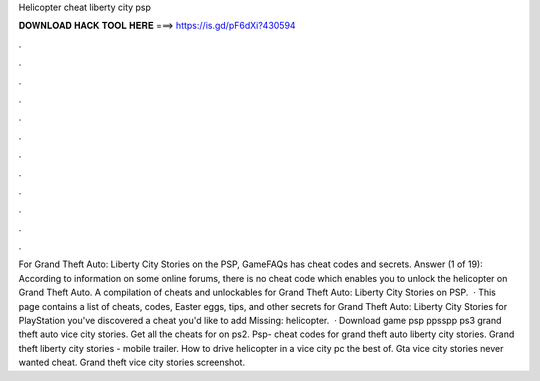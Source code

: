 Helicopter cheat liberty city psp

𝐃𝐎𝐖𝐍𝐋𝐎𝐀𝐃 𝐇𝐀𝐂𝐊 𝐓𝐎𝐎𝐋 𝐇𝐄𝐑𝐄 ===> https://is.gd/pF6dXi?430594

.

.

.

.

.

.

.

.

.

.

.

.

For Grand Theft Auto: Liberty City Stories on the PSP, GameFAQs has cheat codes and secrets. Answer (1 of 19): According to information on some online forums, there is no cheat code which enables you to unlock the helicopter on Grand Theft Auto. A compilation of cheats and unlockables for Grand Theft Auto: Liberty City Stories on PSP.  · This page contains a list of cheats, codes, Easter eggs, tips, and other secrets for Grand Theft Auto: Liberty City Stories for PlayStation  you've discovered a cheat you'd like to add Missing: helicopter.  · Download game psp ppsspp ps3 grand theft auto vice city stories. Get all the cheats for on ps2. Psp- cheat codes for grand theft auto liberty city stories. Grand theft liberty city stories - mobile trailer. How to drive helicopter in a vice city pc the best of. Gta vice city stories never wanted cheat. Grand theft vice city stories screenshot.